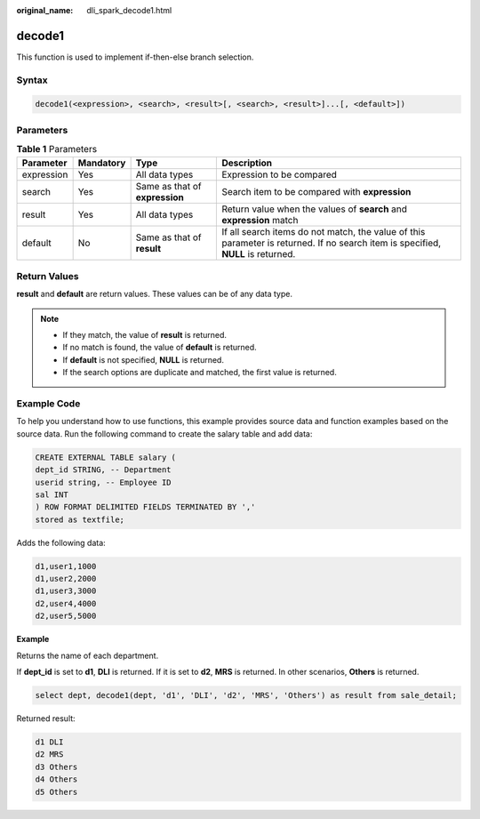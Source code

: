 :original_name: dli_spark_decode1.html

.. _dli_spark_decode1:

decode1
=======

This function is used to implement if-then-else branch selection.

Syntax
------

.. code-block::

   decode1(<expression>, <search>, <result>[, <search>, <result>]...[, <default>])

Parameters
----------

.. table:: **Table 1** Parameters

   +------------+-----------+--------------------------------+----------------------------------------------------------------------------------------------------------------------------------+
   | Parameter  | Mandatory | Type                           | Description                                                                                                                      |
   +============+===========+================================+==================================================================================================================================+
   | expression | Yes       | All data types                 | Expression to be compared                                                                                                        |
   +------------+-----------+--------------------------------+----------------------------------------------------------------------------------------------------------------------------------+
   | search     | Yes       | Same as that of **expression** | Search item to be compared with **expression**                                                                                   |
   +------------+-----------+--------------------------------+----------------------------------------------------------------------------------------------------------------------------------+
   | result     | Yes       | All data types                 | Return value when the values of **search** and **expression** match                                                              |
   +------------+-----------+--------------------------------+----------------------------------------------------------------------------------------------------------------------------------+
   | default    | No        | Same as that of **result**     | If all search items do not match, the value of this parameter is returned. If no search item is specified, **NULL** is returned. |
   +------------+-----------+--------------------------------+----------------------------------------------------------------------------------------------------------------------------------+

Return Values
-------------

**result** and **default** are return values. These values can be of any data type.

.. note::

   -  If they match, the value of **result** is returned.
   -  If no match is found, the value of **default** is returned.
   -  If **default** is not specified, **NULL** is returned.
   -  If the search options are duplicate and matched, the first value is returned.

Example Code
------------

To help you understand how to use functions, this example provides source data and function examples based on the source data. Run the following command to create the salary table and add data:

.. code-block::

   CREATE EXTERNAL TABLE salary (
   dept_id STRING, -- Department
   userid string, -- Employee ID
   sal INT
   ) ROW FORMAT DELIMITED FIELDS TERMINATED BY ','
   stored as textfile;

Adds the following data:

.. code-block::

   d1,user1,1000
   d1,user2,2000
   d1,user3,3000
   d2,user4,4000
   d2,user5,5000

**Example**

Returns the name of each department.

If **dept_id** is set to **d1**, **DLI** is returned. If it is set to **d2**, **MRS** is returned. In other scenarios, **Others** is returned.

.. code-block::

   select dept, decode1(dept, 'd1', 'DLI', 'd2', 'MRS', 'Others') as result from sale_detail;

Returned result:

.. code-block::

   d1 DLI
   d2 MRS
   d3 Others
   d4 Others
   d5 Others
